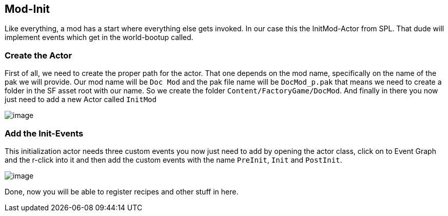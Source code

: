 [[mod-init]]
Mod-Init
--------

Like everything, a mod has a start where everything else gets invoked.
In our case this the InitMod-Actor from SPL. That dude will implement
events which get in the world-bootup called.

[[create-the-actor]]
Create the Actor
~~~~~~~~~~~~~~~~

First of all, we need to create the proper path for the actor. That one
depends on the mod name, specifically on the name of the pak we will
provide. Our mod name will be `Doc Mod` and the pak file name will be
`DocMod_p.pak` that means we need to create a folder in the SF asset
root with our name. So we create the folder
`Content/FactoryGame/DocMod`. And finally in there you now just need to
add a new Actor called `InitMod`

image:CreateInitMod.gif[image]

[[add-the-init-events]]
Add the Init-Events
~~~~~~~~~~~~~~~~~~~

This initialization actor needs three custom events you now just need to
add by opening the actor class, click on to Event Graph and the r-click
into it and then add the custom events with the name `PreInit`, `Init`
and `PostInit`.

image:ModInit_InitFuncs.jpg[image]

Done, now you will be able to register recipes and other stuff in here.
